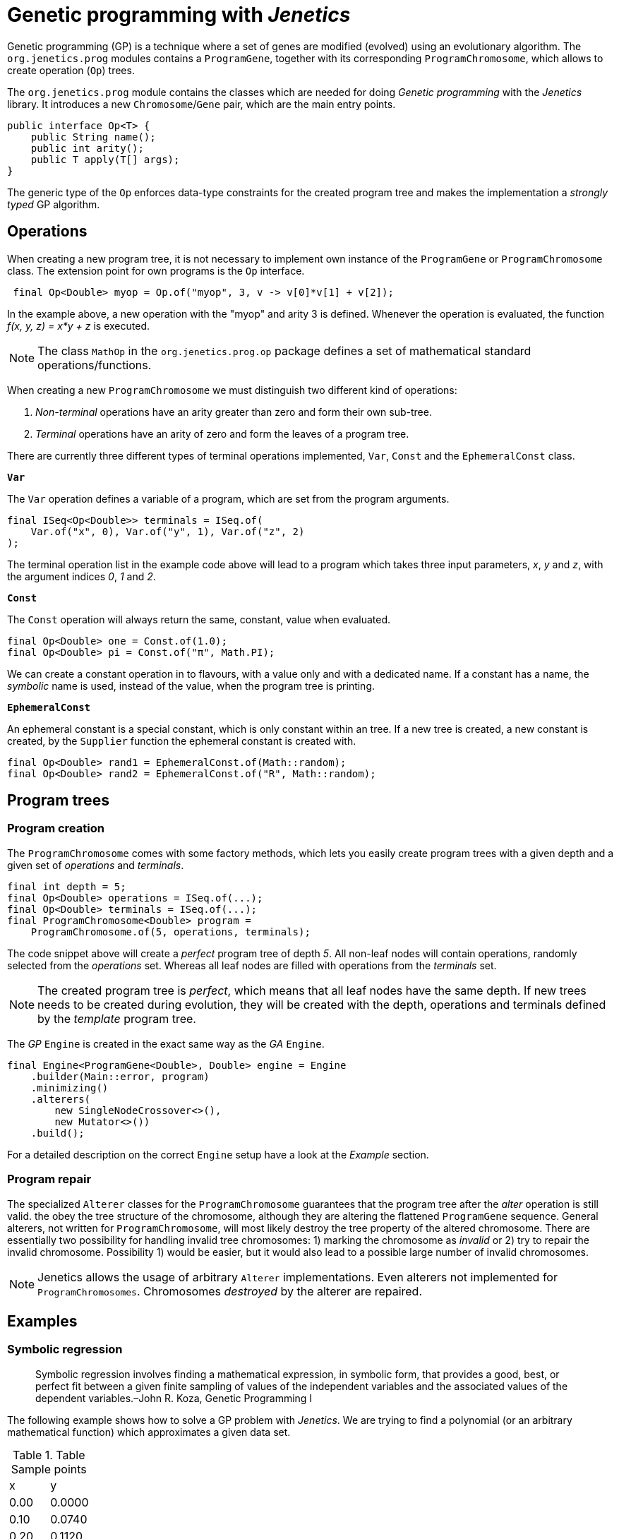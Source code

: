 # Genetic programming with _Jenetics_

Genetic programming (GP) is a technique where a set of genes are modified (evolved) using an evolutionary algorithm. The `org.jenetics.prog` modules contains a `ProgramGene`, together with its corresponding `ProgramChromosome`, which allows to create operation (`Op`) trees.

The `org.jenetics.prog` module contains the classes which are needed for doing _Genetic programming_ with the _Jenetics_ library. It introduces a new `Chromosome`/`Gene` pair, which are the main entry points.


```java
public interface Op<T> {
    public String name();
    public int arity();
    public T apply(T[] args);
}

```

The generic type of the `Op` enforces data-type constraints for the created program tree and makes the implementation a _strongly typed_ GP algorithm.


## Operations

When creating a new program tree, it is not necessary to implement own instance of the `ProgramGene` or `ProgramChromosome` class. The extension point for own programs is the `Op` interface.

```java
 final Op<Double> myop = Op.of("myop", 3, v -> v[0]*v[1] + v[2]);
```

In the example above, a new operation with the "myop" and arity 3 is defined. Whenever the operation is evaluated, the function _f(x, y, z) = x*y + z_ is executed.

NOTE: The class `MathOp` in the `org.jenetics.prog.op` package defines a set of mathematical standard operations/functions.

When creating a new `ProgramChromosome` we must distinguish two different kind of operations:

1. _Non-terminal_ operations have an arity greater than zero and form their own sub-tree.
1. _Terminal_ operations have an arity of zero and form the leaves of a program tree.

There are currently three different types of terminal operations implemented, `Var`, `Const` and the `EphemeralConst` class.

`*Var*`

The `Var` operation defines a variable of a program, which are set from the program arguments.

```java
final ISeq<Op<Double>> terminals = ISeq.of(
    Var.of("x", 0), Var.of("y", 1), Var.of("z", 2)
);
```

The terminal operation list in the example code above will lead to a program which takes three input parameters, _x_, _y_ and _z_, with the argument indices _0_, _1_ and _2_.


`*Const*`

The `Const` operation will always return the same, constant, value when evaluated.

```java
final Op<Double> one = Const.of(1.0);
final Op<Double> pi = Const.of("π", Math.PI);
```

We can create a constant operation in to flavours, with a value only and with a dedicated name. If a constant has a name, the _symbolic_ name is used, instead of the value, when the program tree is printing.

`*EphemeralConst*`

An ephemeral constant is a special constant, which is only constant within an tree. If a new tree is created, a new constant is created, by the `Supplier` function the ephemeral constant is created with.

```java
final Op<Double> rand1 = EphemeralConst.of(Math::random);
final Op<Double> rand2 = EphemeralConst.of("R", Math::random);
```

## Program trees

### Program creation

The `ProgramChromosome` comes with some factory methods, which lets you easily create program trees with a given depth and a given set of _operations_ and _terminals_.

```java
final int depth = 5;
final Op<Double> operations = ISeq.of(...);
final Op<Double> terminals = ISeq.of(...);
final ProgramChromosome<Double> program =
    ProgramChromosome.of(5, operations, terminals);
```

The code snippet above will create a _perfect_ program tree of depth _5_. All non-leaf nodes will contain operations, randomly selected from the _operations_ set. Whereas all leaf nodes are filled with operations from the _terminals_ set.

NOTE: The created program tree is _perfect_, which means that all leaf nodes have the same depth. If new trees needs to be created during evolution, they will be created with the depth, operations and terminals defined by the _template_ program tree.


The _GP_ `Engine` is created in the exact same way as the _GA_ `Engine`.

```java
final Engine<ProgramGene<Double>, Double> engine = Engine
    .builder(Main::error, program)
    .minimizing()
    .alterers(
        new SingleNodeCrossover<>(),
        new Mutator<>())
    .build();
```

For a detailed description on the correct `Engine` setup have a look at the _Example_ section.


### Program repair

The specialized `Alterer` classes for the `ProgramChromosome` guarantees that the program tree after the _alter_ operation is still valid. the obey the tree structure of the chromosome, although they are altering the flattened `ProgramGene` sequence. General alterers, not written for `ProgramChromosome`, will most likely destroy the tree property of the altered chromosome. There are essentially two possibility for handling invalid tree chromosomes: 1) marking the chromosome as _invalid_ or 2) try to repair the invalid chromosome. Possibility 1) would be easier, but it would also lead to a possible large number of invalid chromosomes.

NOTE: Jenetics allows the usage of arbitrary `Alterer` implementations. Even alterers not implemented for `ProgramChromosomes`. Chromosomes _destroyed_  by the alterer are repaired.

## Examples

### Symbolic regression

> Symbolic regression involves finding a mathematical expression, in symbolic form, that provides a good, best, or perfect fit between a given finite sampling of values of the independent variables and the associated values of the dependent variables.–John R. Koza, Genetic Programming I

The following example shows how to solve a GP problem with _Jenetics_. We are trying to find a polynomial (or an arbitrary mathematical function) which approximates a given data set.

.Table Sample points
|===
| x | y
| 0.00 | 0.0000
| 0.10 | 0.0740
| 0.20 | 0.1120.
| 0.30 | 0.1380
| ... | ...
|===

The sample points has been created with the function _f(x) = 4*x^3 - 3*x^2 + x_. The knowledge of the creating function makes it easier to compare the quality of the evolved function. For the example we created 21 data points.

NOTE: The function which created the sample points is not needed in the _error_ function we have to define for the GP. It just let us verify the final, evolved result.


As first step, we have to define the set of allowed _non-terminal_ and the _terminal_ operations the GP is working with. Selecting the right set of operation has a big influence on the performance of the GP. If the operation set is bigger than necessary, we will expand the potential search space, and the execution time for finding a solution. For our _polynomial_ example we will chose the following _operations_ and _terminals_.

```java
static final ISeq<Op<Double>> OPERATIONS = ISeq.of(
    MathOp.ADD,
    MathOp.SUB,
    MathOp.MUL
);

static final ISeq<Op<Double>> TERMINALS = ISeq.of(
    Var.of("x", 0),
    EphemeralConst.of(() ->
        (double)RandomRegistry.getRandom().nextInt(10))
);
```

The chosen _non-terminal_ operation set is sufficient to create any polynomial. For the _terminal_ operations, we added a variable "x", with _index_ zero, and an ephemeral _int_ constant. The purpose of the _ephemeral_ constant is to create constant values, which will differ for every tree, but stay constant within a tree.

In the next step define the fitness function for the GP, which will be an _error_ function we will minimize.

```java
// The lookup table where the data points are stored.
static final double[][] SAMPLES = new double[][] {
    {-1.0, -8.0000},
    {-0.9, -6.2460},
    ...
};

static double error(final ProgramGene<Double> program) {
    return Arrays.stream(SAMPLES).mapToDouble(sample -> {
        final double x = sample[0];
        final double y = sample[1];
        final double result = program.eval(x);
        return abs(y - result) + program.size()*0.0001;
    })
    .sum();
}
```
The error function calculates the sum of the (absolute) difference between the sample value and the value calculated the by the evolved _program_ (`ProgramGene`). Since we prefer compact programs over complex one, we will add a penalty for the program size (the number of nodes of the program tree).

CAUTION: The penalty for the tree size must be small enough to not dominate the error function. We still want to find an approximating function and not the smallest possible one.

After we have defined the error function, we need to define the proper `Codec`.

```java
static final Codec<ProgramGene<Double>, ProgramGene<Double>> CODEC =
    Codec.of(
        Genotype.of(ProgramChromosome.of(
            // Program tree depth.
            5,
            // Chromosome validator.
            ch -> ch.getRoot().size() <= 50,
            OPERATIONS,
            TERMINALS
        )),
        Genotype::getGene
    );
```

There are two particularities in the definition of the `ProgramChromosome`:

1. Since we want to narrow the search space, we are limiting the depth of newly created program trees to _5_.
1. Because of crossover operations performed during evolution, the resulting programs can grow quite big. To prevent an unlimited growth of the program trees
, we mark programs with more than _50_ nodes as invalid.

Now we are ready to put everything together:

```java
public static void main(final String[] args) {
    final Engine<ProgramGene<Double>, Double> engine = Engine
        .builder(Polynomial::error, CODEC)
        .minimizing()
        .alterers(
            new SingleNodeCrossover<>(),
            new Mutator<>())
        .build();

    final ProgramGene<Double> program = engine.stream()
        .limit(500)
        .collect(EvolutionResult.toBestGenotype())
        .getGene();

    System.out.println(Tree.toString(program));
}
```

The GP is capable of finding the polynomial which created the sample data. After a few tries, we got the following (correct) output program:


    add
    ├── mul
    │   ├── x
    │   └── sub
    │       ├── 0.0
    │       └── mul
    │           ├── x
    │           └── sub
    │               ├── sub
    │               │   ├── sub
    │               │   │   ├── sub
    │               │   │   │   ├── 3.0
    │               │   │   │   └── x
    │               │   │   └── x
    │               │   └── x
    │               └── x
    └── x

This program can be reduced to _4*x^3 - 3*x^2 + x_, which is exactly the polynomial, which created the sample data.


